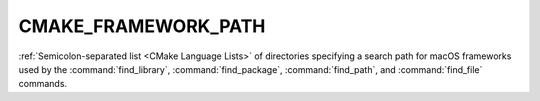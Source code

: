 CMAKE_FRAMEWORK_PATH
--------------------

:ref:`Semicolon-separated list <CMake Language Lists>` of directories specifying a search path
for macOS frameworks used by the :command:`find_library`,
:command:`find_package`, :command:`find_path`, and :command:`find_file`
commands.
